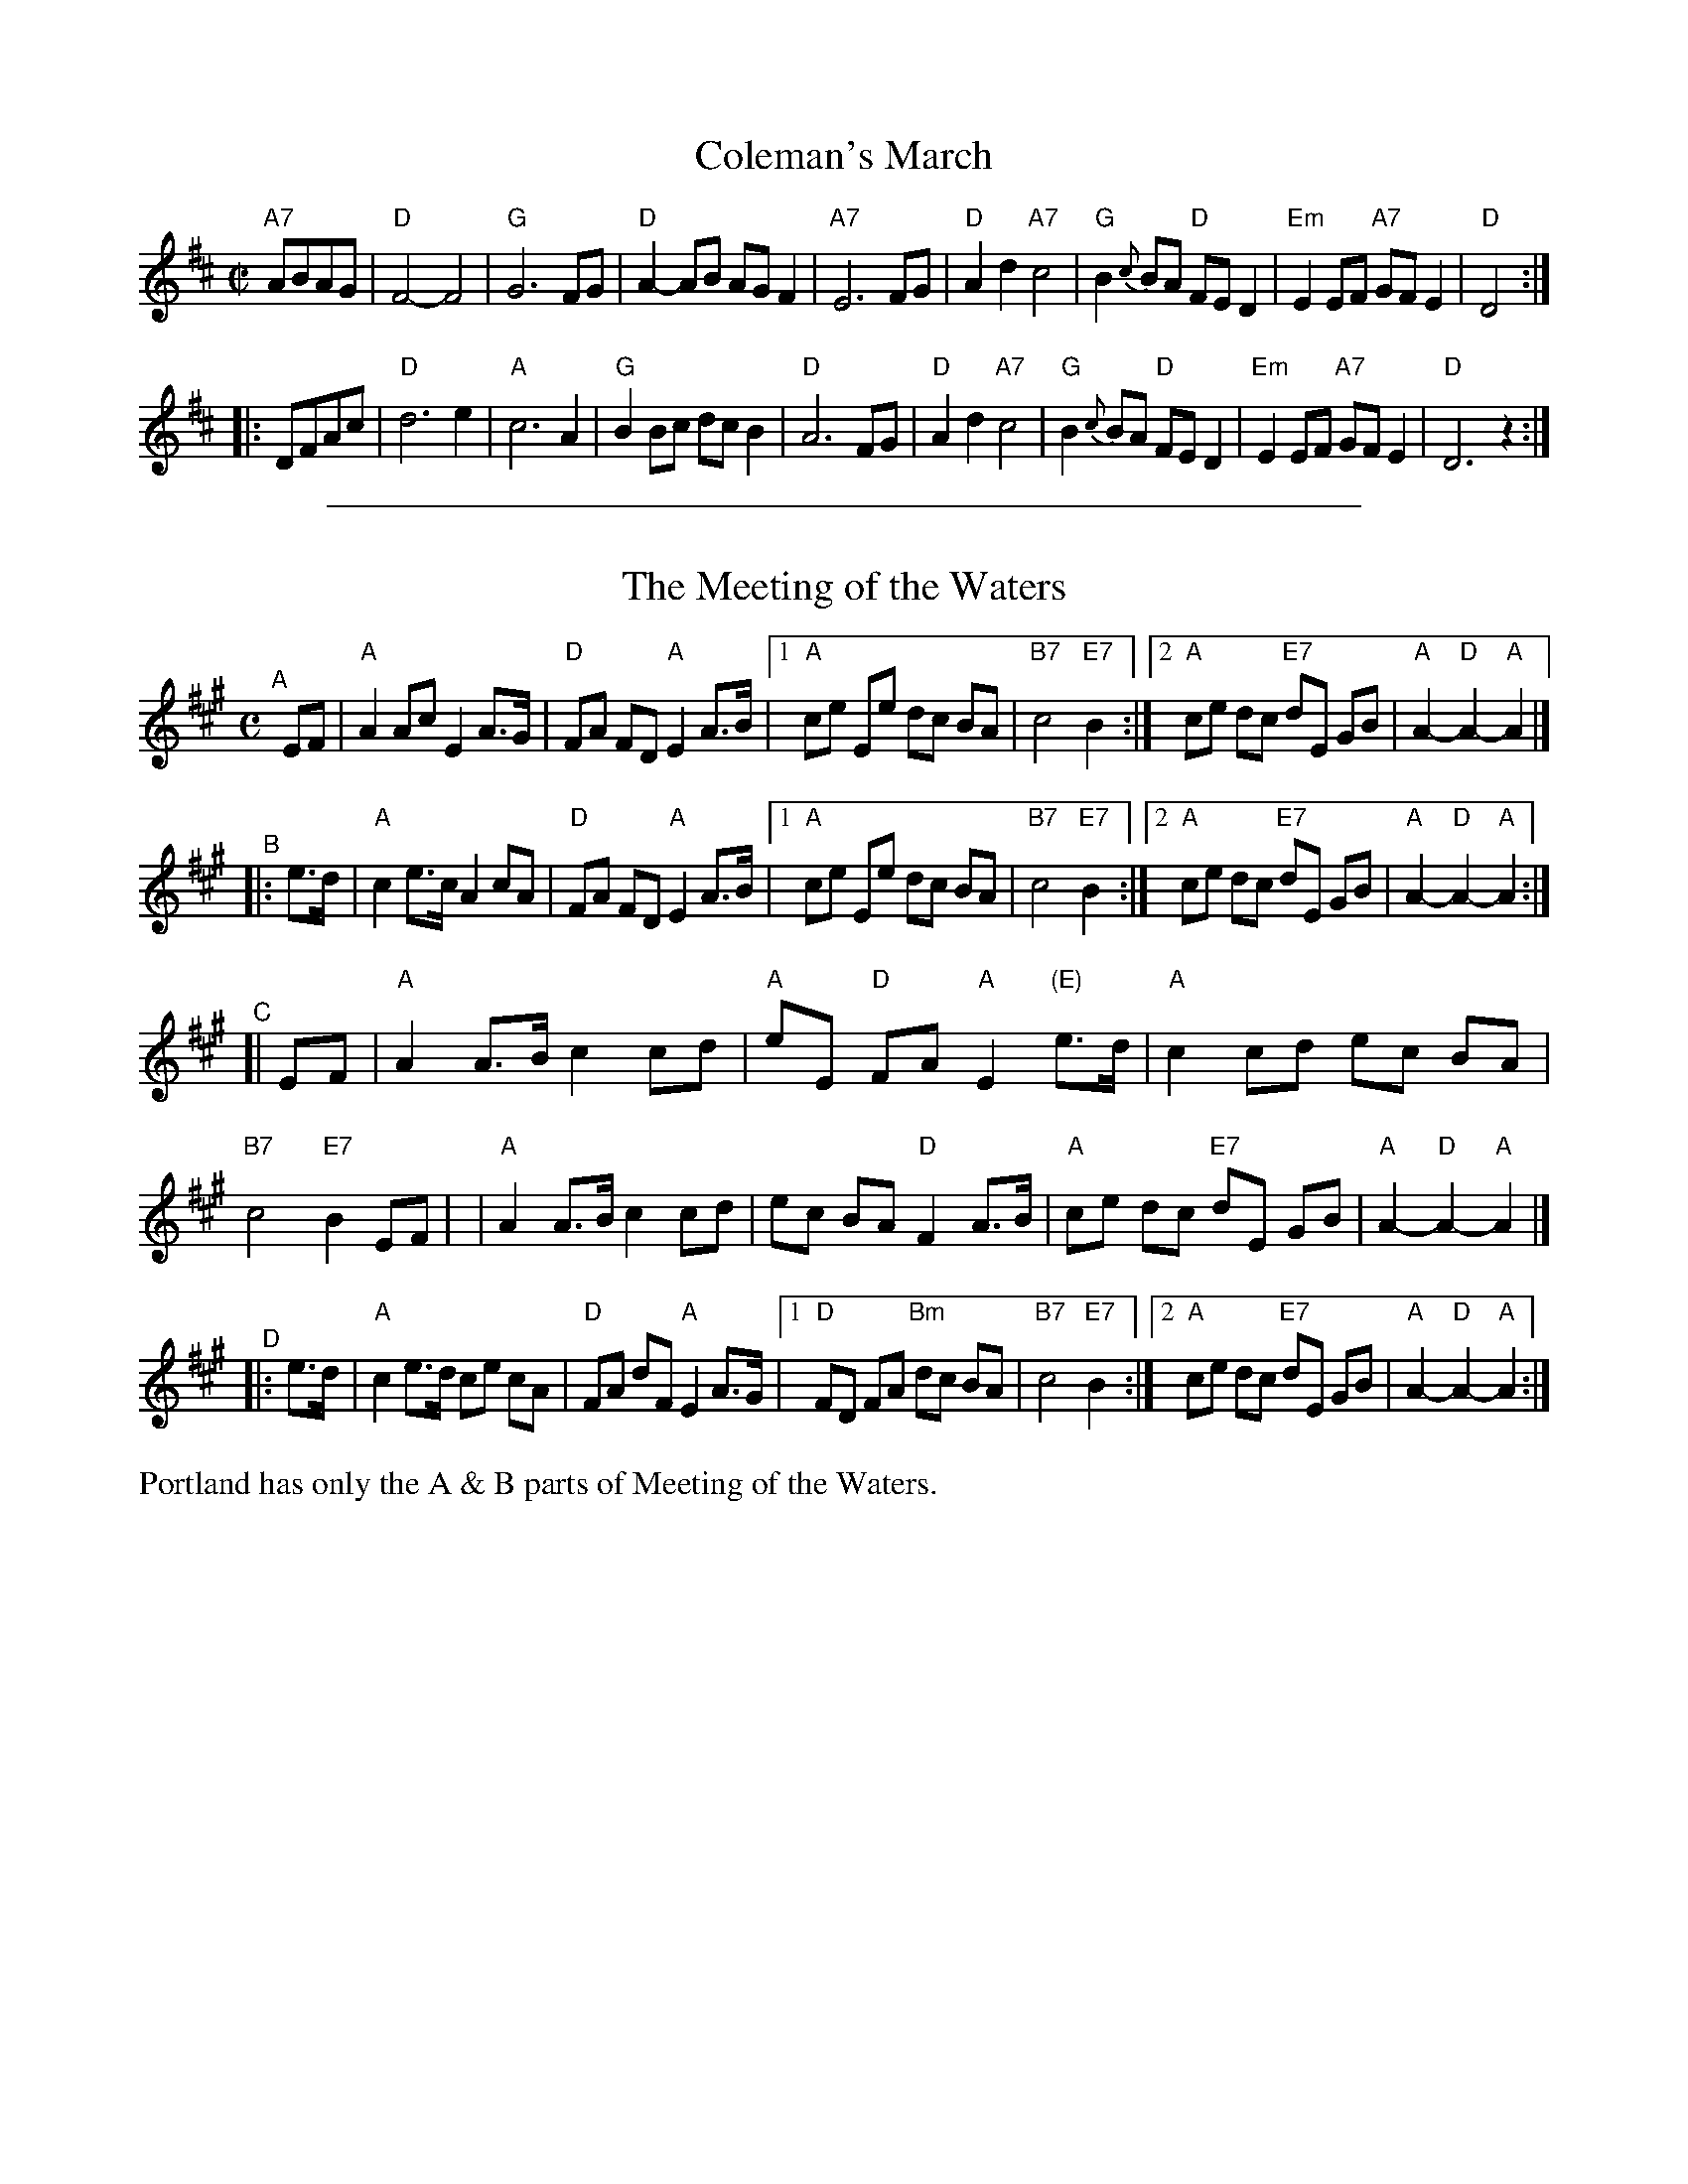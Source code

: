 
X: 1
T: Coleman's March
R: march, reel
Z: 2011 John Chambers <jc:trillian.mit.edu>
M: C|
L: 1/8
K: D
"A7"ABAG |\
"D"F4- F4 | "G"G6 FG | "D"A2-AB AG F2 | "A7"E6 FG |\
"D"A2d2 "A7"c4 | "G"B2{c}BA "D"FED2 | "Em"E2EF "A7"GFE2 | "D"D4 :|
|: DFAc |\
"D"d6 e2 | "A"c6 A2 | "G"B2Bc dcB2 | "D"A6 FG |\
"D"A2d2 "A7"c4 | "G"B2{c}BA "D"FED2 | "Em"E2EF "A7"GFE2 | "D"D6 z2 :|

%%sep 1 1 500

X: 2
T: The Meeting of the Waters
R: march
Z: 1997 by John Chambers <jc:trillian.mit.edu>
M: C
L: 1/8
K: A
"^A"[|] EF \
|  "A"A2 Ac E2 A>G | "D"FA FD "A"E2 A>B |\
[1 "A"ce Ee dc BA | "B7"c4 "E7"B2 :|\
[2 "A"ce dc "E7"dE GB | "A"A2- "D"A2- "A"A2 |]
"^B"|: e>d \
|  "A"c2 e>c A2 cA | "D"FA FD "A"E2 A>B |\
[1 "A"ce Ee dc BA | "B7"c4 "E7"B2 :|\
[2 "A"ce dc "E7"dE GB | "A"A2- "D"A2- "A"A2 :|
"^C"[| EF \
|  "A"A2 A>B c2 cd | "A"eE "D"FA "A"E2 "(E)"e>d \
| "A"c2 cd ec BA | "B7"c4 "E7"B2 EF |\
| "A"A2 A>B c2 cd | ec BA "D"F2 A>B \
| "A"ce dc "E7"dE GB | "A"A2- "D"A2- "A"A2 |]
"^D"|: e>d \
|  "A"c2 e>d ce cA | "D"FA dF "A"E2 A>G |\
[1 "D"FD FA "Bm"dc BA | "B7"c4 "E7"B2 :|\
[2 "A"ce dc "E7"dE GB | "A"A2- "D"A2- "A"A2 :|

%%text Portland has only the A & B parts of Meeting of the Waters.
